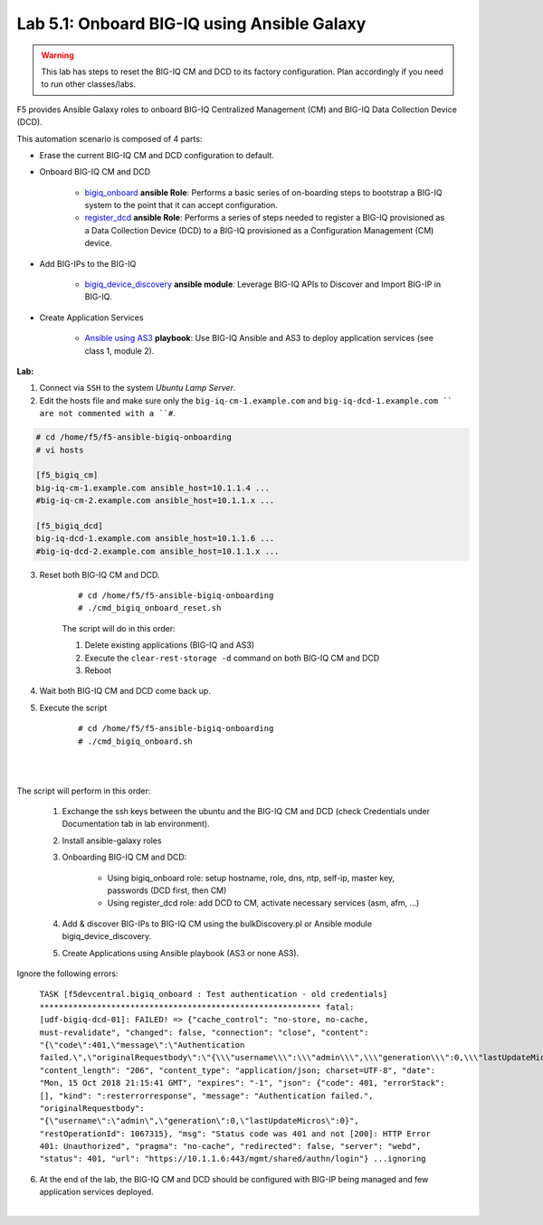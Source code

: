Lab 5.1: Onboard BIG-IQ using Ansible Galaxy
--------------------------------------------

.. warning:: This lab has steps to reset the BIG-IQ CM and DCD to its factory configuration. Plan accordingly if you need to run other classes/labs.

F5 provides Ansible Galaxy roles to onboard BIG-IQ Centralized Management (CM) and BIG-IQ Data Collection Device (DCD).

This automation scenario is composed of 4 parts:

* Erase the current BIG-IQ CM and DCD configuration to default.

* Onboard BIG-IQ CM and DCD

    - `bigiq_onboard`_ **ansible Role**: Performs a basic series of on-boarding steps to bootstrap a BIG-IQ system to the point that it can accept configuration.

    - `register_dcd`_  **ansible Role**: Performs a series of steps needed to register a BIG-IQ provisioned as a Data Collection Device (DCD) to a BIG-IQ provisioned as a Configuration Management (CM) device.

* Add BIG-IPs to the BIG-IQ

    - `bigiq_device_discovery`_  **ansible module**: Leverage BIG-IQ APIs to Discover and Import BIG-IP in BIG-IQ.
    
* Create Application Services

    - `Ansible using AS3`_ **playbook**: Use BIG-IQ Ansible and AS3 to deploy application services (see class 1, module 2).

.. _bigiq_onboard: https://galaxy.ansible.com/f5devcentral/bigiq_onboard
.. _register_dcd: https://galaxy.ansible.com/f5devcentral/register_dcd
.. _bigiq_device_discovery: https://clouddocs.f5.com/products/orchestration/ansible/devel/modules/bigiq_device_discovery_module.html
.. _Ansible using AS3: ../../class01/module2/module2.html

.. raw:: html

    <iframe width="560" height="315" src="https://www.youtube.com/embed/U8RZ_lw19Gs" frameborder="0" allow="accelerometer; autoplay; encrypted-media; gyroscope; picture-in-picture" allowfullscreen></iframe>


**Lab:**

1. Connect via ``SSH`` to the system *Ubuntu Lamp Server*.

2. Edit the hosts file and make sure only the ``big-iq-cm-1.example.com`` and ``big-iq-dcd-1.example.com `` are not commented with a ``#``.

.. code::

    # cd /home/f5/f5-ansible-bigiq-onboarding 
    # vi hosts

    [f5_bigiq_cm]
    big-iq-cm-1.example.com ansible_host=10.1.1.4 ...
    #big-iq-cm-2.example.com ansible_host=10.1.1.x ...

    [f5_bigiq_dcd]
    big-iq-dcd-1.example.com ansible_host=10.1.1.6 ...
    #big-iq-dcd-2.example.com ansible_host=10.1.1.x ...

3. Reset both BIG-IQ CM and DCD.

    ::

        # cd /home/f5/f5-ansible-bigiq-onboarding
        # ./cmd_bigiq_onboard_reset.sh

    The script will do in this order:
    
    1. Delete existing applications (BIG-IQ and AS3)
    2. Execute the ``clear-rest-storage -d`` command on both BIG-IQ CM and DCD
    3. Reboot

4. Wait both BIG-IQ CM and DCD come back up.

5. Execute the script

    ::

        # cd /home/f5/f5-ansible-bigiq-onboarding
        # ./cmd_bigiq_onboard.sh

| 

.. image:: ../pictures/module5/img_module5_lab1_1.png
  :align: center
  :scale: 60%

|

The script will perform in this order:

    1. Exchange the ssh keys between the ubuntu and the BIG-IQ CM and DCD (check Credentials under Documentation tab in lab environment).
    2. Install ansible-galaxy roles
    3. Onboarding BIG-IQ CM and DCD:

        - Using bigiq_onboard role: setup hostname, role, dns, ntp, self-ip, master key, passwords (DCD first, then CM)
        - Using register_dcd role: add DCD to CM, activate necessary services (asm, afm, ...)
        
    4. Add & discover BIG-IPs to BIG-IQ CM using the bulkDiscovery.pl or Ansible module bigiq_device_discovery.
    5. Create Applications using Ansible playbook (AS3 or none AS3).

Ignore the following errors:

    ``TASK [f5devcentral.bigiq_onboard : Test authentication - old credentials] ***********************************************************
    fatal: [udf-bigiq-dcd-01]: FAILED! => {"cache_control": "no-store, no-cache, must-revalidate", "changed": false, "connection": "close", "content": "{\"code\":401,\"message\":\"Authentication failed.\",\"originalRequestbody\":\"{\\\"username\\\":\\\"admin\\\",\\\"generation\\\":0,\\\"lastUpdateMicros\\\":0}\",\"restOperationId\":1067315,\"errorStack\":[],\"kind\":\":resterrorresponse\"}", "content_length": "206", "content_type": "application/json; charset=UTF-8", "date": "Mon, 15 Oct 2018 21:15:41 GMT", "expires": "-1", "json": {"code": 401, "errorStack": [], "kind": ":resterrorresponse", "message": "Authentication failed.", "originalRequestbody": "{\"username\":\"admin\",\"generation\":0,\"lastUpdateMicros\":0}", "restOperationId": 1067315}, "msg": "Status code was 401 and not [200]: HTTP Error 401: Unauthorized", "pragma": "no-cache", "redirected": false, "server": "webd", "status": 401, "url": "https://10.1.1.6:443/mgmt/shared/authn/login"}
    ...ignoring``

6. At the end of the lab, the BIG-IQ CM and DCD should be configured with BIG-IP being managed and few application services deployed.

.. image:: ../pictures/module5/img_module5_lab1_2.png
  :align: center
  :scale: 50%

|